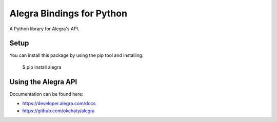 Alegra Bindings for Python
==========================

A Python library for Alegra's API.


Setup
-----

You can install this package by using the pip tool and installing:

    $ pip install alegra

Using the Alegra API
--------------------

Documentation can be found here:

- https://developer.alegra.com/docs
- https://github.com/okchaty/alegra 

